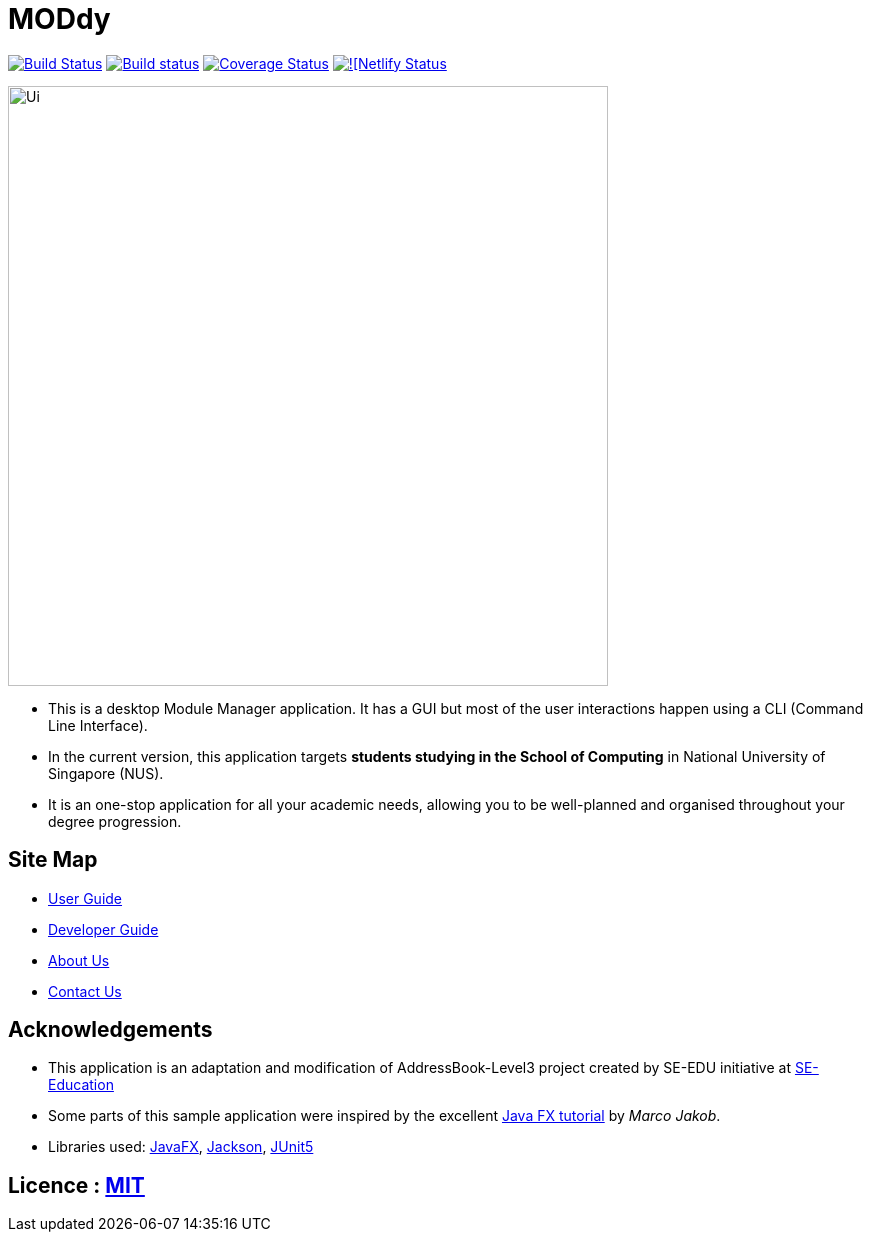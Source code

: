 = MODdy
ifdef::env-github,env-browser[:relfileprefix: docs/]

https://travis-ci.org/AY1920S2-CS2103T-W13-3/main[image:https://travis-ci.org/AY1920S2-CS2103T-W13-3/main.svg?branch=master[Build Status]]
https://ci.appveyor.com/project/jadetayy/main/branch/master[image:https://ci.appveyor.com/api/projects/status/s39myqtv25fessgc/branch/master?svg=true[Build status]]
https://coveralls.io/github/AY1920S2-CS2103T-W13-3/main?branch=master[image:https://coveralls.io/repos/github/AY1920S2-CS2103T-W13-3/main/badge.svg?branch=master[Coverage Status]]
https://app.netlify.com/sites/moddy/deploys[image:https://api.netlify.com/api/v1/badges/99a4a859-871d-43ca-9e6f-a90044a52cc7/deploy-status[![Netlify Status]]

ifdef::env-github[]
image::docs/images/Ui.png[width="600"]
endif::[]

ifndef::env-github[]
image::images/Ui.png[width="600"]
endif::[]

* This is a desktop Module Manager application. It has a GUI but most of the user interactions happen using a CLI (Command Line Interface).
* In the current version, this application targets *students studying in the School of Computing* in National University of Singapore (NUS).
* It is an one-stop application for all your academic needs, allowing you to be well-planned and organised throughout your degree progression.

== Site Map

* <<UserGuide#, User Guide>>
* <<DeveloperGuide#, Developer Guide>>
* <<AboutUs#, About Us>>
* <<ContactUs#, Contact Us>>

== Acknowledgements

* This application is an adaptation and modification of AddressBook-Level3 project created by SE-EDU initiative at https://se-education.org/[SE-Education]
* Some parts of this sample application were inspired by the excellent http://code.makery.ch/library/javafx-8-tutorial/[Java FX tutorial] by
_Marco Jakob_.
* Libraries used: https://openjfx.io/[JavaFX], https://github.com/FasterXML/jackson[Jackson], https://github.com/junit-team/junit5[JUnit5]

== Licence : link:LICENSE[MIT]
